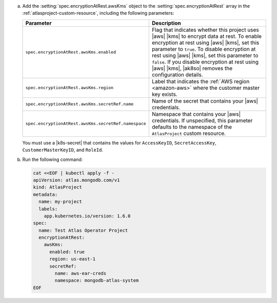 a. Add the :setting:`spec.encryptionAtRest.awsKms` object to 
   the :setting:`spec.encryptionAtRest` array in the
   :ref:`atlasproject-custom-resource`, including the
   following parameters:

   .. list-table::
      :widths: 50 50
      :header-rows: 1

      * - Parameter
        - Description

      * - ``spec.encryptionAtRest.awsKms.enabled``
        - Flag that indicates whether this project uses |aws| |kms| 
          to encrypt data at rest. To enable encryption at rest using 
          |aws| |kms|, set this parameter to ``true``. To disable
          encryption at rest using |aws| |kms|, set this parameter to
          ``false``. If you disable encryption at rest using |aws|
          |kms|, |ak8so| removes the configuration details.

      * - ``spec.encryptionAtRest.awsKms.region``
        -  Label that indicates the :ref:`AWS region 
           <amazon-aws>` where the customer master key exists.

      * - ``spec.encryptionAtRest.awsKms.secretRef.name``
        - Name of the secret that contains your |aws| credentials.
                    
      * - ``spec.encryptionAtRest.awsKms.secretRef.namespace``
        - Namespace that contains your |aws| credentials. If 
          unspecified, this parameter defaults to the namespace of the 
          ``AtlasProject`` custom resource.


   You must use a |k8s-secret| that contains the values 
   for ``AccessKeyID``, ``SecretAccessKey``, ``CustomerMasterKeyID``, 
   and ``RoleId``.

#. Run the following command:

   .. code-block:: sh

      cat <<EOF | kubectl apply -f -
      apiVersion: atlas.mongodb.com/v1
      kind: AtlasProject
      metadata:
        name: my-project
        labels:
          app.kubernetes.io/version: 1.6.0
      spec:
        name: Test Atlas Operator Project
        encryptionAtRest:
          awsKms: 
            enabled: true
            region: us-east-1
            secretRef:
              name: aws-ear-creds
              namespace: mongodb-atlas-system
      EOF
